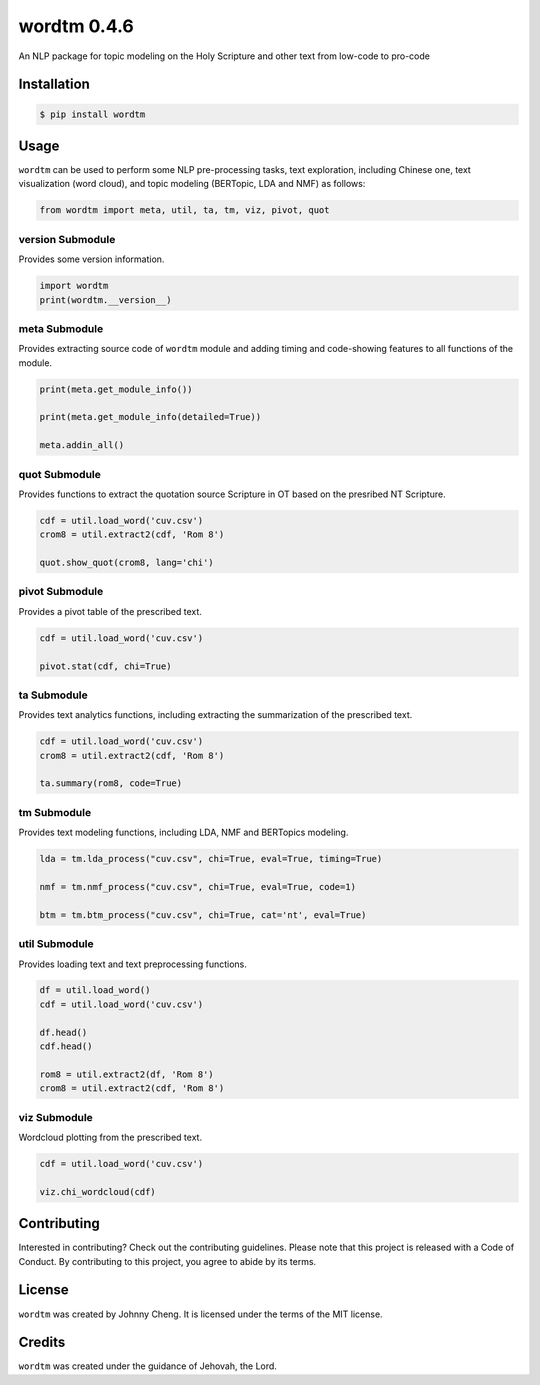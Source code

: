wordtm 0.4.6
============

An NLP package for topic modeling on the Holy Scripture and other text
from low-code to pro-code

Installation
------------

.. code:: shell

   $ pip install wordtm

Usage
-----

``wordtm`` can be used to perform some NLP pre-processing tasks, text
exploration, including Chinese one, text visualization (word cloud), and
topic modeling (BERTopic, LDA and NMF) as follows:

.. code:: python

   from wordtm import meta, util, ta, tm, viz, pivot, quot

version Submodule
~~~~~~~~~~~~~~~~~

Provides some version information.

.. code:: python

   import wordtm
   print(wordtm.__version__)

meta Submodule
~~~~~~~~~~~~~~

Provides extracting source code of ``wordtm`` module and adding timing and code-showing features
to all functions of the module.

.. code:: python

   print(meta.get_module_info())

   print(meta.get_module_info(detailed=True))

   meta.addin_all()

quot Submodule
~~~~~~~~~~~~~~

Provides functions to extract the quotation source Scripture in OT based on the presribed NT Scripture.

.. code:: python

   cdf = util.load_word('cuv.csv')
   crom8 = util.extract2(cdf, 'Rom 8')
   
   quot.show_quot(crom8, lang='chi')

pivot Submodule
~~~~~~~~~~~~~~~

Provides a pivot table of the prescribed text.

.. code:: python

   cdf = util.load_word('cuv.csv')

   pivot.stat(cdf, chi=True)

ta Submodule
~~~~~~~~~~~~

Provides text analytics functions, including extracting the summarization of the prescribed text.

.. code:: python

   cdf = util.load_word('cuv.csv')
   crom8 = util.extract2(cdf, 'Rom 8')

   ta.summary(rom8, code=True)

tm Submodule
~~~~~~~~~~~~~

Provides text modeling functions, including LDA, NMF and BERTopics modeling.

.. code:: python

   lda = tm.lda_process("cuv.csv", chi=True, eval=True, timing=True)

   nmf = tm.nmf_process("cuv.csv", chi=True, eval=True, code=1)

   btm = tm.btm_process("cuv.csv", chi=True, cat='nt', eval=True)

util Submodule
~~~~~~~~~~~~~~

Provides loading text and text preprocessing functions.

.. code:: python

   df = util.load_word()
   cdf = util.load_word('cuv.csv')

   df.head()
   cdf.head()

   rom8 = util.extract2(df, 'Rom 8')
   crom8 = util.extract2(cdf, 'Rom 8')

viz Submodule
~~~~~~~~~~~~~

Wordcloud plotting from the prescribed text.

.. code:: python

   cdf = util.load_word('cuv.csv')

   viz.chi_wordcloud(cdf)

Contributing
------------

Interested in contributing? Check out the contributing guidelines.
Please note that this project is released with a Code of Conduct. By
contributing to this project, you agree to abide by its terms.

License
-------

``wordtm`` was created by Johnny Cheng. It is licensed under the terms
of the MIT license.

Credits
-------

``wordtm`` was created under the guidance of Jehovah, the Lord.
